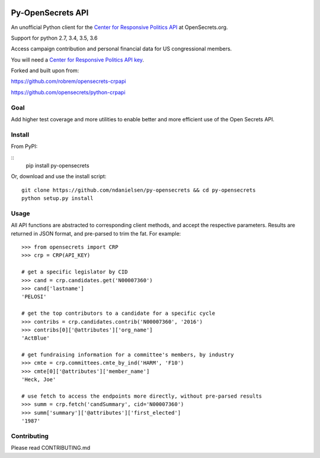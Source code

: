 .. image:: https://travis-ci.org/ndanielsen/py-opensecrets.svg?branch=master
    :target: https://travis-ci.org/ndanielsen/py-opensecrets

.. image:: https://coveralls.io/repos/github/ndanielsen/py-opensecrets/badge.svg
    :target: https://coveralls.io/github/ndanielsen/py-opensecrets


Py-OpenSecrets API
===================

An unofficial Python client for the `Center for Responsive Politics API <https://www.opensecrets.org/resources/create/apis.php>`_ at OpenSecrets.org.

Support for python 2.7, 3.4, 3.5, 3.6

Access campaign contribution and personal financial data for US congressional members.

You will need a `Center for Responsive Politics API key <https://www.opensecrets.org/api/admin/index.php?function=signup>`_.

Forked and built upon from:

https://github.com/robrem/opensecrets-crpapi

https://github.com/opensecrets/python-crpapi

Goal
-------

Add higher test coverage and more utilities to enable better and more efficient use
of the Open Secrets API.

Install
-------

From PyPI:

::
    pip install py-opensecrets


Or, download and use the install script:

::

    git clone https://github.com/ndanielsen/py-opensecrets && cd py-opensecrets
    python setup.py install

Usage
-----

All API functions are abstracted to corresponding client methods, and accept the respective parameters. Results are returned in JSON format, and pre-parsed to trim the fat. For example:

::

    >>> from opensecrets import CRP
    >>> crp = CRP(API_KEY)

    # get a specific legislator by CID
    >>> cand = crp.candidates.get('N00007360')
    >>> cand['lastname']
    'PELOSI'

    # get the top contributors to a candidate for a specific cycle
    >>> contribs = crp.candidates.contrib('N00007360', '2016')
    >>> contribs[0]['@attributes']['org_name']
    'ActBlue'

    # get fundraising information for a committee's members, by industry
    >>> cmte = crp.committees.cmte_by_ind('HARM', 'F10')
    >>> cmte[0]['@attributes']['member_name']
    'Heck, Joe'

    # use fetch to access the endpoints more directly, without pre-parsed results
    >>> summ = crp.fetch('candSummary', cid='N00007360')
    >>> summ['summary']['@attributes']['first_elected']
    '1987'

Contributing
-----

Please read CONTRIBUTING.md
